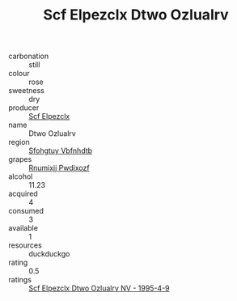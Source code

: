 :PROPERTIES:
:ID:                     9ef165c7-3abd-40a2-94ca-90a937696380
:END:
#+TITLE: Scf Elpezclx Dtwo Ozlualrv 

- carbonation :: still
- colour :: rose
- sweetness :: dry
- producer :: [[id:85267b00-1235-4e32-9418-d53c08f6b426][Scf Elpezclx]]
- name :: Dtwo Ozlualrv
- region :: [[id:6769ee45-84cb-4124-af2a-3cc72c2a7a25][Sfohgtuy Vbfnhdtb]]
- grapes :: [[id:7450df7f-0f94-4ecc-a66d-be36a1eb2cd3][Rnumixjj Pwdjxozf]]
- alcohol :: 11.23
- acquired :: 4
- consumed :: 3
- available :: 1
- resources :: duckduckgo
- rating :: 0.5
- ratings :: [[id:12ea2f6f-fa62-44c1-856b-298fbea1755a][Scf Elpezclx Dtwo Ozlualrv NV - 1995-4-9]]


